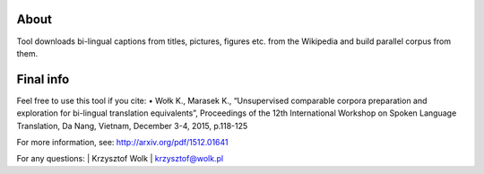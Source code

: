About
=====

Tool downloads bi-lingual captions from titles, pictures, figures etc. from the Wikipedia and build parallel corpus from them.


Final info
====

Feel free to use this tool if you cite:
•	Wołk K., Marasek K., “Unsupervised comparable corpora preparation and exploration for bi-lingual translation equivalents”, Proceedings of the 12th International Workshop on Spoken Language Translation, Da Nang, Vietnam, December 3-4, 2015, p.118-125

For more information, see: http://arxiv.org/pdf/1512.01641

For any questions:
| Krzysztof Wolk
| krzysztof@wolk.pl